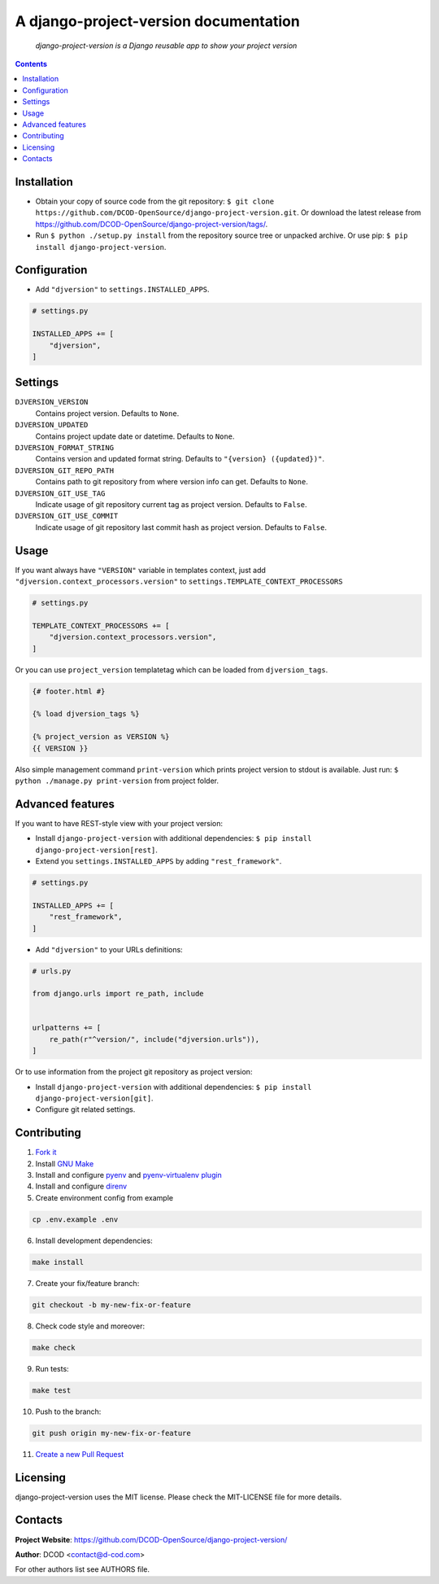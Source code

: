 .. django-project-version
.. README.rst


A django-project-version documentation
======================================

|GitHub|_ |Coveralls|_ |pypi-license|_ |pypi-version|_ |pypi-python-version|_ |pypi-django-version|_ |pypi-format|_ |pypi-wheel|_ |pypi-status|_

    *django-project-version is a Django reusable app to show your project version*

.. contents::

Installation
------------
* Obtain your copy of source code from the git repository: ``$ git clone https://github.com/DCOD-OpenSource/django-project-version.git``. Or download the latest release from https://github.com/DCOD-OpenSource/django-project-version/tags/.
* Run ``$ python ./setup.py install`` from the repository source tree or unpacked archive. Or use pip: ``$ pip install django-project-version``.

Configuration
-------------
* Add ``"djversion"`` to ``settings.INSTALLED_APPS``.

.. code-block:: python

    # settings.py

    INSTALLED_APPS += [
        "djversion",
    ]

Settings
--------
``DJVERSION_VERSION``
    Contains project version. Defaults to ``None``.

``DJVERSION_UPDATED``
    Contains project update date or datetime. Defaults to ``None``.

``DJVERSION_FORMAT_STRING``
    Contains version and updated format string. Defaults to ``"{version} ({updated})"``.

``DJVERSION_GIT_REPO_PATH``
    Contains path to git repository from where version info can get. Defaults to ``None``.

``DJVERSION_GIT_USE_TAG``
    Indicate usage of git repository current tag as project version. Defaults to ``False``.

``DJVERSION_GIT_USE_COMMIT``
    Indicate usage of git repository last commit hash as project version. Defaults to ``False``.

Usage
-----
If you want always have ``"VERSION"`` variable in templates context, just add ``"djversion.context_processors.version"`` to ``settings.TEMPLATE_CONTEXT_PROCESSORS``

.. code-block:: python

    # settings.py

    TEMPLATE_CONTEXT_PROCESSORS += [
        "djversion.context_processors.version",
    ]


Or you can use ``project_version`` templatetag which can be loaded from ``djversion_tags``.

.. code-block:: django

    {# footer.html #}

    {% load djversion_tags %}

    {% project_version as VERSION %}
    {{ VERSION }}

Also simple management command ``print-version`` which prints project version to stdout is available. Just run: ``$ python ./manage.py print-version`` from project folder.

Advanced features
-----------------
If you want to have REST-style view with your project version:

* Install ``django-project-version`` with additional dependencies: ``$ pip install django-project-version[rest]``.
* Extend you ``settings.INSTALLED_APPS`` by adding ``"rest_framework"``.

.. code-block:: python

    # settings.py

    INSTALLED_APPS += [
        "rest_framework",
    ]

* Add ``"djversion"`` to your URLs definitions:

.. code-block:: python

    # urls.py

    from django.urls import re_path, include


    urlpatterns += [
        re_path(r"^version/", include("djversion.urls")),
    ]

Or to use information from the project git repository as project version:

* Install ``django-project-version`` with additional dependencies: ``$ pip install django-project-version[git]``.
* Configure git related settings.

Contributing
------------
1. `Fork it <https://github.com/DCOD-OpenSource/django-project-version/>`_
2. Install `GNU Make <https://www.gnu.org/software/make/>`_
3. Install and configure `pyenv <https://github.com/pyenv/pyenv/>`_ and `pyenv-virtualenv plugin <https://github.com/pyenv/pyenv-virtualenv/>`_
4. Install and configure `direnv <https://github.com/direnv/direnv/>`_
5. Create environment config from example

.. code-block:: bash

    cp .env.example .env

6. Install development dependencies:

.. code-block:: bash

    make install

7. Create your fix/feature branch:

.. code-block:: bash

    git checkout -b my-new-fix-or-feature

8. Check code style and moreover:

.. code-block:: bash

    make check

9. Run tests:

.. code-block:: bash

    make test

10. Push to the branch:

.. code-block:: bash

    git push origin my-new-fix-or-feature

11. `Create a new Pull Request <https://github.com/DCOD-OpenSource/django-project-version/compare/>`_

Licensing
---------
django-project-version uses the MIT license. Please check the MIT-LICENSE file for more details.

Contacts
--------
**Project Website**: https://github.com/DCOD-OpenSource/django-project-version/

**Author**: DCOD <contact@d-cod.com>

For other authors list see AUTHORS file.


.. |GitHub| image:: https://github.com/DCOD-OpenSource/django-project-version/workflows/build/badge.svg
    :alt: GitHub
.. |Coveralls| image:: https://coveralls.io/repos/github/DCOD-OpenSource/django-project-version/badge.svg?branch=master
    :alt: Coveralls
.. |pypi-license| image:: https://img.shields.io/pypi/l/django-project-version
    :alt: License
.. |pypi-version| image:: https://img.shields.io/pypi/v/django-project-version
    :alt: Version
.. |pypi-django-version| image:: https://img.shields.io/pypi/djversions/django-project-version
    :alt: Supported Django version
.. |pypi-python-version| image:: https://img.shields.io/pypi/pyversions/django-project-version
    :alt: Supported Python version
.. |pypi-format| image:: https://img.shields.io/pypi/format/django-project-version
    :alt: Package format
.. |pypi-wheel| image:: https://img.shields.io/pypi/wheel/django-project-version
    :alt: Python wheel support
.. |pypi-status| image:: https://img.shields.io/pypi/status/django-project-version
    :alt: Package status
.. _GitHub: https://github.com/DCOD-OpenSource/django-project-version/actions/
.. _Coveralls: https://coveralls.io/github/DCOD-OpenSource/django-project-version?branch=master
.. _pypi-license: https://pypi.org/project/django-project-version/
.. _pypi-version: https://pypi.org/project/django-project-version/
.. _pypi-django-version: https://pypi.org/project/django-project-version/
.. _pypi-python-version: https://pypi.org/project/django-project-version/
.. _pypi-format: https://pypi.org/project/django-project-version/
.. _pypi-wheel: https://pypi.org/project/django-project-version/
.. _pypi-status: https://pypi.org/project/django-project-version/
